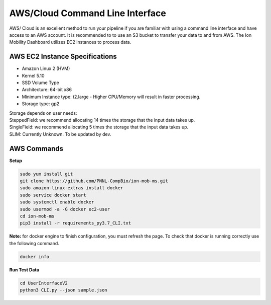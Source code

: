 AWS/Cloud Command Line Interface
==============
AWS/ Cloud is an excellent method to run your pipeline if you are familiar 
with using a command line interface and have access to an AWS account.
It is recommended to to use an S3 bucket to transfer your data to and from AWS.
The Ion Mobility Dashboard utilizes EC2 instances to process data.



AWS EC2 Instance Specifications 
---------------------------
* Amazon Linux 2 (HVM)
* Kernel 5.10
* SSD Volume Type
* Architecture: 64-bit x86
* Minimum Instance type: t2.large -  Higher CPU/Memory will result in faster processing.
* Storage type: gp2
| Storage depends on user needs:
| SteppedField: we recommend allocating 14 times the storage that the input data takes up. 
| SingleField: we recommend allocating 5 times the storage that the input data takes up. 
| SLIM: Currently Unknown. To be updated by dev.


AWS Commands
---------------------------

**Setup**   

.. code-block::  

   sudo yum install git
   git clone https://github.com/PNNL-CompBio/ion-mob-ms.git
   sudo amazon-linux-extras install docker
   sudo service docker start
   sudo systemctl enable docker
   sudo usermod -a -G docker ec2-user
   cd ion-mob-ms
   pip3 install -r requirements_py3.7_CLI.txt
    
**Note:** for docker engine to finish configuration, you must refresh the page. To check that docker is running correctly use the following command.

.. code-block::  
   
   docker info
   
   
**Run Test Data** 

.. code-block::  
   
   cd UserInterfaceV2
   python3 CLI.py --json sample.json
   
   
   
   
